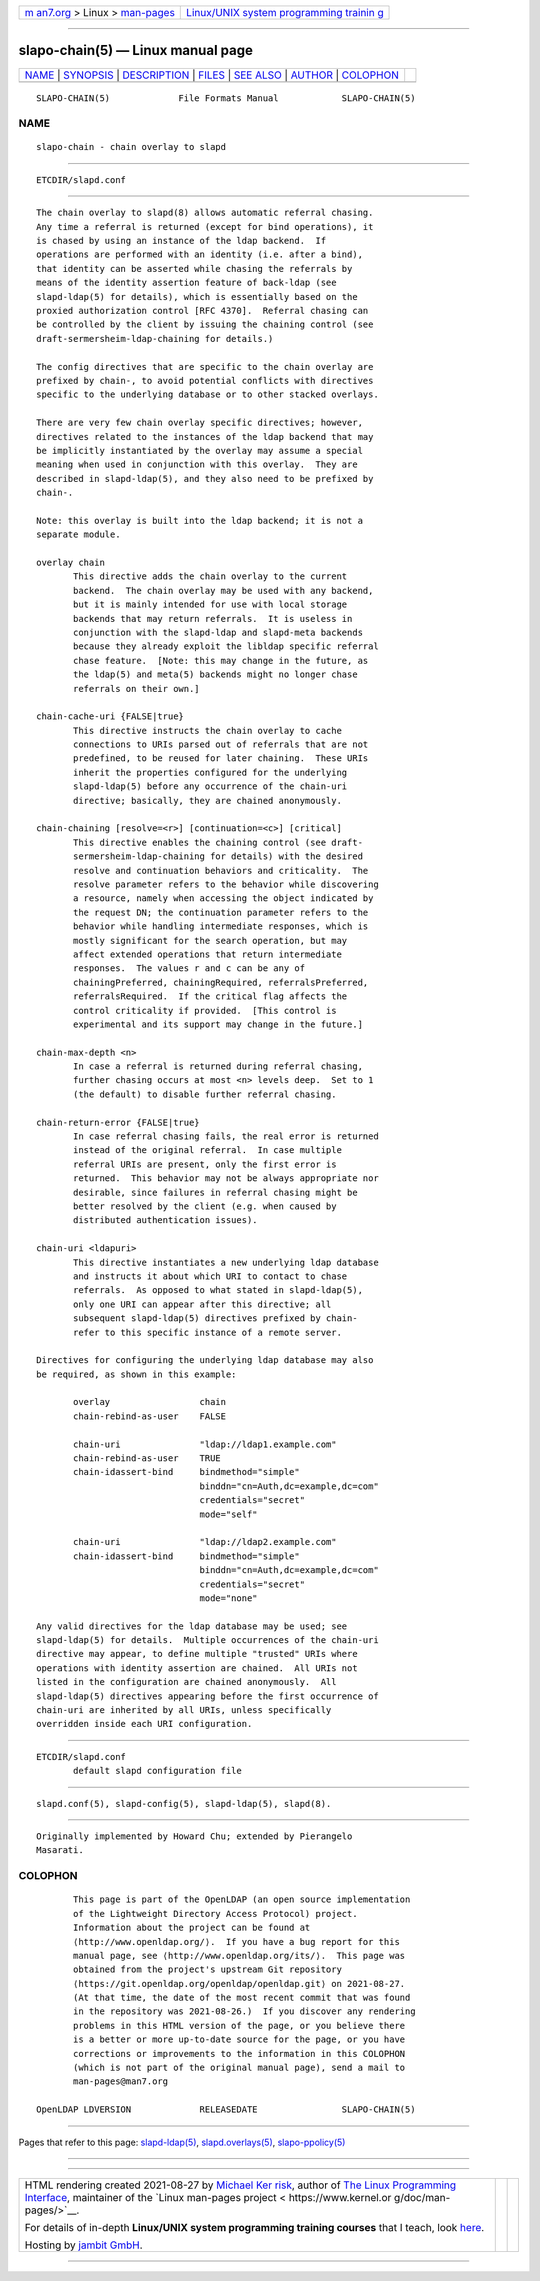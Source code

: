 .. container:: page-top

.. container:: nav-bar

   +----------------------------------+----------------------------------+
   | `m                               | `Linux/UNIX system programming   |
   | an7.org <../../../index.html>`__ | trainin                          |
   | > Linux >                        | g <http://man7.org/training/>`__ |
   | `man-pages <../index.html>`__    |                                  |
   +----------------------------------+----------------------------------+

--------------

slapo-chain(5) — Linux manual page
==================================

+-----------------------------------+-----------------------------------+
| `NAME <#NAME>`__ \|               |                                   |
| `SYNOPSIS <#SYNOPSIS>`__ \|       |                                   |
| `DESCRIPTION <#DESCRIPTION>`__ \| |                                   |
| `FILES <#FILES>`__ \|             |                                   |
| `SEE ALSO <#SEE_ALSO>`__ \|       |                                   |
| `AUTHOR <#AUTHOR>`__ \|           |                                   |
| `COLOPHON <#COLOPHON>`__          |                                   |
+-----------------------------------+-----------------------------------+
| .. container:: man-search-box     |                                   |
+-----------------------------------+-----------------------------------+

::

   SLAPO-CHAIN(5)             File Formats Manual            SLAPO-CHAIN(5)

NAME
-------------------------------------------------

::

          slapo-chain - chain overlay to slapd


---------------------------------------------------------

::

          ETCDIR/slapd.conf


---------------------------------------------------------------

::

          The chain overlay to slapd(8) allows automatic referral chasing.
          Any time a referral is returned (except for bind operations), it
          is chased by using an instance of the ldap backend.  If
          operations are performed with an identity (i.e. after a bind),
          that identity can be asserted while chasing the referrals by
          means of the identity assertion feature of back-ldap (see
          slapd-ldap(5) for details), which is essentially based on the
          proxied authorization control [RFC 4370].  Referral chasing can
          be controlled by the client by issuing the chaining control (see
          draft-sermersheim-ldap-chaining for details.)

          The config directives that are specific to the chain overlay are
          prefixed by chain-, to avoid potential conflicts with directives
          specific to the underlying database or to other stacked overlays.

          There are very few chain overlay specific directives; however,
          directives related to the instances of the ldap backend that may
          be implicitly instantiated by the overlay may assume a special
          meaning when used in conjunction with this overlay.  They are
          described in slapd-ldap(5), and they also need to be prefixed by
          chain-.

          Note: this overlay is built into the ldap backend; it is not a
          separate module.

          overlay chain
                 This directive adds the chain overlay to the current
                 backend.  The chain overlay may be used with any backend,
                 but it is mainly intended for use with local storage
                 backends that may return referrals.  It is useless in
                 conjunction with the slapd-ldap and slapd-meta backends
                 because they already exploit the libldap specific referral
                 chase feature.  [Note: this may change in the future, as
                 the ldap(5) and meta(5) backends might no longer chase
                 referrals on their own.]

          chain-cache-uri {FALSE|true}
                 This directive instructs the chain overlay to cache
                 connections to URIs parsed out of referrals that are not
                 predefined, to be reused for later chaining.  These URIs
                 inherit the properties configured for the underlying
                 slapd-ldap(5) before any occurrence of the chain-uri
                 directive; basically, they are chained anonymously.

          chain-chaining [resolve=<r>] [continuation=<c>] [critical]
                 This directive enables the chaining control (see draft-
                 sermersheim-ldap-chaining for details) with the desired
                 resolve and continuation behaviors and criticality.  The
                 resolve parameter refers to the behavior while discovering
                 a resource, namely when accessing the object indicated by
                 the request DN; the continuation parameter refers to the
                 behavior while handling intermediate responses, which is
                 mostly significant for the search operation, but may
                 affect extended operations that return intermediate
                 responses.  The values r and c can be any of
                 chainingPreferred, chainingRequired, referralsPreferred,
                 referralsRequired.  If the critical flag affects the
                 control criticality if provided.  [This control is
                 experimental and its support may change in the future.]

          chain-max-depth <n>
                 In case a referral is returned during referral chasing,
                 further chasing occurs at most <n> levels deep.  Set to 1
                 (the default) to disable further referral chasing.

          chain-return-error {FALSE|true}
                 In case referral chasing fails, the real error is returned
                 instead of the original referral.  In case multiple
                 referral URIs are present, only the first error is
                 returned.  This behavior may not be always appropriate nor
                 desirable, since failures in referral chasing might be
                 better resolved by the client (e.g. when caused by
                 distributed authentication issues).

          chain-uri <ldapuri>
                 This directive instantiates a new underlying ldap database
                 and instructs it about which URI to contact to chase
                 referrals.  As opposed to what stated in slapd-ldap(5),
                 only one URI can appear after this directive; all
                 subsequent slapd-ldap(5) directives prefixed by chain-
                 refer to this specific instance of a remote server.

          Directives for configuring the underlying ldap database may also
          be required, as shown in this example:

                 overlay                 chain
                 chain-rebind-as-user    FALSE

                 chain-uri               "ldap://ldap1.example.com"
                 chain-rebind-as-user    TRUE
                 chain-idassert-bind     bindmethod="simple"
                                         binddn="cn=Auth,dc=example,dc=com"
                                         credentials="secret"
                                         mode="self"

                 chain-uri               "ldap://ldap2.example.com"
                 chain-idassert-bind     bindmethod="simple"
                                         binddn="cn=Auth,dc=example,dc=com"
                                         credentials="secret"
                                         mode="none"

          Any valid directives for the ldap database may be used; see
          slapd-ldap(5) for details.  Multiple occurrences of the chain-uri
          directive may appear, to define multiple "trusted" URIs where
          operations with identity assertion are chained.  All URIs not
          listed in the configuration are chained anonymously.  All
          slapd-ldap(5) directives appearing before the first occurrence of
          chain-uri are inherited by all URIs, unless specifically
          overridden inside each URI configuration.


---------------------------------------------------

::

          ETCDIR/slapd.conf
                 default slapd configuration file


---------------------------------------------------------

::

          slapd.conf(5), slapd-config(5), slapd-ldap(5), slapd(8).


-----------------------------------------------------

::

          Originally implemented by Howard Chu; extended by Pierangelo
          Masarati.

COLOPHON
---------------------------------------------------------

::

          This page is part of the OpenLDAP (an open source implementation
          of the Lightweight Directory Access Protocol) project.
          Information about the project can be found at 
          ⟨http://www.openldap.org/⟩.  If you have a bug report for this
          manual page, see ⟨http://www.openldap.org/its/⟩.  This page was
          obtained from the project's upstream Git repository
          ⟨https://git.openldap.org/openldap/openldap.git⟩ on 2021-08-27.
          (At that time, the date of the most recent commit that was found
          in the repository was 2021-08-26.)  If you discover any rendering
          problems in this HTML version of the page, or you believe there
          is a better or more up-to-date source for the page, or you have
          corrections or improvements to the information in this COLOPHON
          (which is not part of the original manual page), send a mail to
          man-pages@man7.org

   OpenLDAP LDVERSION             RELEASEDATE                SLAPO-CHAIN(5)

--------------

Pages that refer to this page:
`slapd-ldap(5) <../man5/slapd-ldap.5.html>`__, 
`slapd.overlays(5) <../man5/slapd.overlays.5.html>`__, 
`slapo-ppolicy(5) <../man5/slapo-ppolicy.5.html>`__

--------------

--------------

.. container:: footer

   +-----------------------+-----------------------+-----------------------+
   | HTML rendering        |                       | |Cover of TLPI|       |
   | created 2021-08-27 by |                       |                       |
   | `Michael              |                       |                       |
   | Ker                   |                       |                       |
   | risk <https://man7.or |                       |                       |
   | g/mtk/index.html>`__, |                       |                       |
   | author of `The Linux  |                       |                       |
   | Programming           |                       |                       |
   | Interface <https:     |                       |                       |
   | //man7.org/tlpi/>`__, |                       |                       |
   | maintainer of the     |                       |                       |
   | `Linux man-pages      |                       |                       |
   | project <             |                       |                       |
   | https://www.kernel.or |                       |                       |
   | g/doc/man-pages/>`__. |                       |                       |
   |                       |                       |                       |
   | For details of        |                       |                       |
   | in-depth **Linux/UNIX |                       |                       |
   | system programming    |                       |                       |
   | training courses**    |                       |                       |
   | that I teach, look    |                       |                       |
   | `here <https://ma     |                       |                       |
   | n7.org/training/>`__. |                       |                       |
   |                       |                       |                       |
   | Hosting by `jambit    |                       |                       |
   | GmbH                  |                       |                       |
   | <https://www.jambit.c |                       |                       |
   | om/index_en.html>`__. |                       |                       |
   +-----------------------+-----------------------+-----------------------+

--------------

.. container:: statcounter

   |Web Analytics Made Easy - StatCounter|

.. |Cover of TLPI| image:: https://man7.org/tlpi/cover/TLPI-front-cover-vsmall.png
   :target: https://man7.org/tlpi/
.. |Web Analytics Made Easy - StatCounter| image:: https://c.statcounter.com/7422636/0/9b6714ff/1/
   :class: statcounter
   :target: https://statcounter.com/
